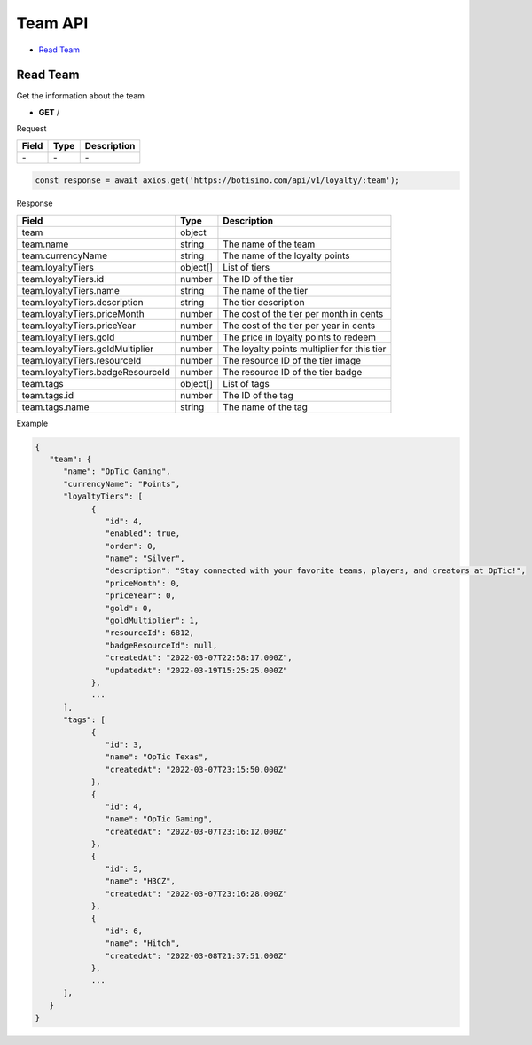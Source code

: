 Team API
========

- `Read Team`_

Read Team
---------

Get the information about the team

- **GET** /

Request

=========== ======== ==========================================
Field       Type     Description
=========== ======== ==========================================
\-          \-       \-
=========== ======== ==========================================

.. code-block:: js

   const response = await axios.get('https://botisimo.com/api/v1/loyalty/:team');

Response

================================= ======== =======================================
Field                             Type     Description
================================= ======== =======================================
team                              object
team.name                         string   The name of the team
team.currencyName                 string   The name of the loyalty points
team.loyaltyTiers                 object[] List of tiers
team.loyaltyTiers.id              number   The ID of the tier
team.loyaltyTiers.name            string   The name of the tier
team.loyaltyTiers.description     string   The tier description
team.loyaltyTiers.priceMonth      number   The cost of the tier per month in cents
team.loyaltyTiers.priceYear       number   The cost of the tier per year in cents
team.loyaltyTiers.gold            number   The price in loyalty points to redeem
team.loyaltyTiers.goldMultiplier  number   The loyalty points multiplier for this tier
team.loyaltyTiers.resourceId      number   The resource ID of the tier image
team.loyaltyTiers.badgeResourceId number   The resource ID of the tier badge
team.tags                         object[] List of tags
team.tags.id                      number   The ID of the tag
team.tags.name                    string   The name of the tag
================================= ======== =======================================

Example

.. code-block:: js

   {
      "team": {
         "name": "OpTic Gaming",
         "currencyName": "Points",
         "loyaltyTiers": [
               {
                  "id": 4,
                  "enabled": true,
                  "order": 0,
                  "name": "Silver",
                  "description": "Stay connected with your favorite teams, players, and creators at OpTic!",
                  "priceMonth": 0,
                  "priceYear": 0,
                  "gold": 0,
                  "goldMultiplier": 1,
                  "resourceId": 6812,
                  "badgeResourceId": null,
                  "createdAt": "2022-03-07T22:58:17.000Z",
                  "updatedAt": "2022-03-19T15:25:25.000Z"
               },
               ...
         ],
         "tags": [
               {
                  "id": 3,
                  "name": "OpTic Texas",
                  "createdAt": "2022-03-07T23:15:50.000Z"
               },
               {
                  "id": 4,
                  "name": "OpTic Gaming",
                  "createdAt": "2022-03-07T23:16:12.000Z"
               },
               {
                  "id": 5,
                  "name": "H3CZ",
                  "createdAt": "2022-03-07T23:16:28.000Z"
               },
               {
                  "id": 6,
                  "name": "Hitch",
                  "createdAt": "2022-03-08T21:37:51.000Z"
               },
               ...
         ],
      }
   }
